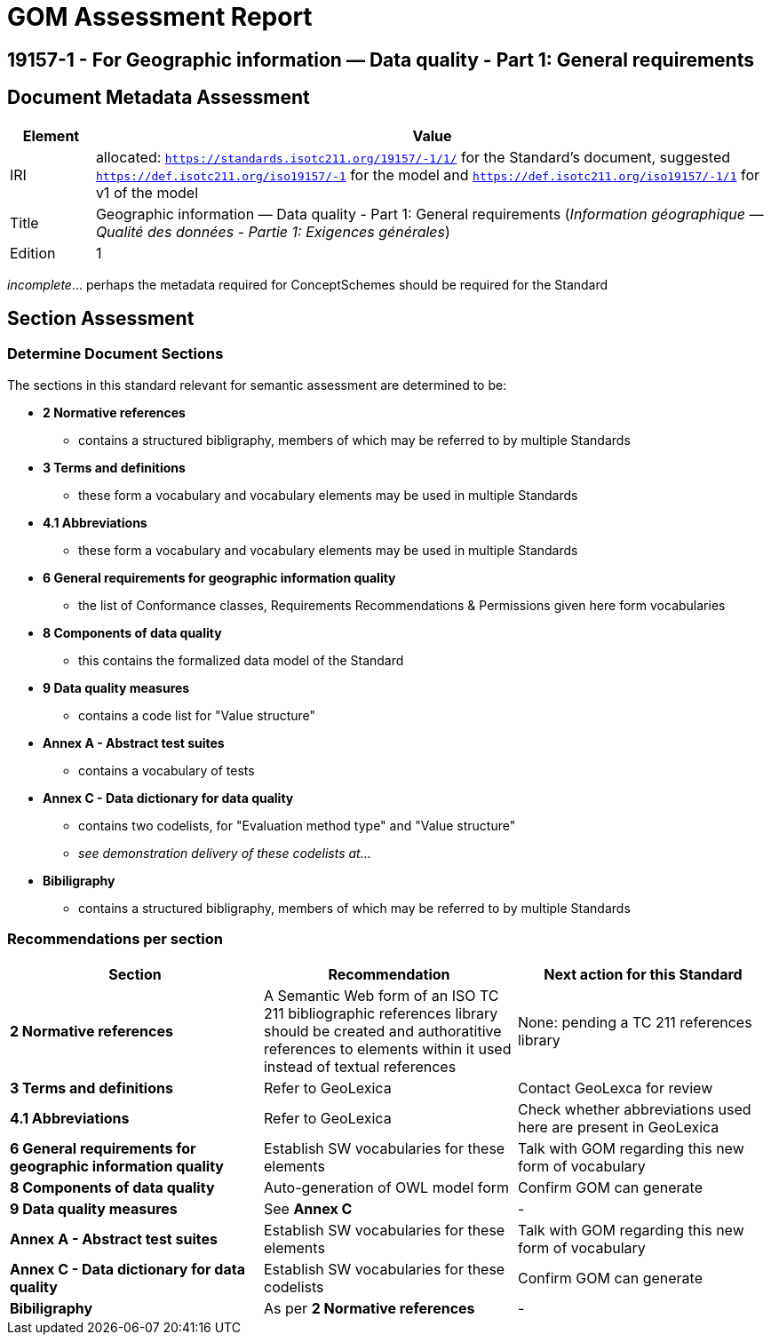 = GOM Assessment Report

== 19157-1 - For Geographic information — Data quality - Part 1: General requirements

== Document Metadata Assessment

[cols="1,8"]
|===
| Element | Value

| IRI | allocated: `https://standards.isotc211.org/19157/-1/1/` for the Standard's document, suggested `https://def.isotc211.org/iso19157/-1` for the model and `https://def.isotc211.org/iso19157/-1/1` for v1 of the model
| Title | Geographic information — Data quality - Part 1: General requirements (_Information géographique — Qualité des données - Partie 1: Exigences générales_)
| Edition | 1
|===

_incomplete_... perhaps the metadata required for ConceptSchemes should be required for the Standard

== Section Assessment

=== Determine Document Sections

The sections in this standard relevant for semantic assessment are determined to be:

* *2 Normative references*
** contains a structured bibligraphy, members of which may be referred to by multiple Standards
* *3 Terms and definitions*
** these form a vocabulary and vocabulary elements may be used in multiple Standards
* *4.1 Abbreviations*
** these form a vocabulary and vocabulary elements may be used in multiple Standards
* *6 General requirements for geographic information quality*
** the list of Conformance classes, Requirements Recommendations & Permissions given here form vocabularies
* *8 Components of data quality*
** this contains the formalized data model of the Standard
* *9 Data quality measures*
** contains a code list for "Value structure"
* *Annex A - Abstract test suites*
** contains a vocabulary of tests
* *Annex C - Data dictionary for data quality*
** contains two codelists, for "Evaluation method type" and "Value structure"
** _see demonstration delivery of these codelists at..._
* *Bibiligraphy*
** contains a structured bibligraphy, members of which may be referred to by multiple Standards

=== Recommendations per section

|===
| Section | Recommendation | Next action for this Standard

| *2 Normative references* 
| A Semantic Web form of an ISO TC 211 bibliographic references library should be created and authoratitive references to elements within it used instead of textual references
| None: pending a TC 211 references library

| *3 Terms and definitions* | Refer to GeoLexica | Contact GeoLexca for review
| *4.1 Abbreviations* | Refer to GeoLexica | Check whether abbreviations used here are present in GeoLexica
| *6 General requirements for geographic information quality* | Establish SW vocabularies for these elements | Talk with GOM regarding this new form of vocabulary
| *8 Components of data quality* | Auto-generation of OWL model form | Confirm GOM can generate
| *9 Data quality measures* | See *Annex C* | -
| *Annex A - Abstract test suites* | Establish SW vocabularies for these elements | Talk with GOM regarding this new form of vocabulary
| *Annex C - Data dictionary for data quality* | Establish SW vocabularies for these codelists | Confirm GOM can generate
| *Bibiligraphy* | As per *2 Normative references* | -
|===
